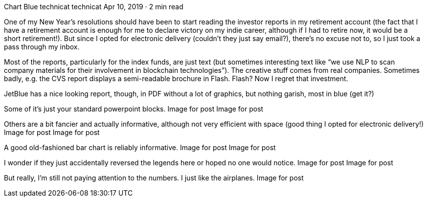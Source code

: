 Chart Blue
technicat
technicat
Apr 10, 2019 · 2 min read

One of my New Year’s resolutions should have been to start reading the investor reports in my retirement account (the fact that I have a retirement account is enough for me to declare victory on my indie career, although if I had to retire now, it would be a short retirement!). But since I opted for electronic delivery (couldn’t they just say email?), there’s no excuse not to, so I just took a pass through my inbox.

Most of the reports, particularly for the index funds, are just text (but sometimes interesting text like “we use NLP to scan company materials for their involvement in blockchain technologies”). The creative stuff comes from real companies. Sometimes badly, e.g. the CVS report displays a semi-readable brochure in Flash. Flash? Now I regret that investment.

JetBlue has a nice looking report, though, in PDF without a lot of graphics, but nothing garish, most in blue (get it?)

Some of it’s just your standard powerpoint blocks.
Image for post
Image for post

Others are a bit fancier and actually informative, although not very efficient with space (good thing I opted for electronic delivery!)
Image for post
Image for post

A good old-fashioned bar chart is reliably informative.
Image for post
Image for post

I wonder if they just accidentally reversed the legends here or hoped no one would notice.
Image for post
Image for post

But really, I’m still not paying attention to the numbers. I just like the airplanes.
Image for post
